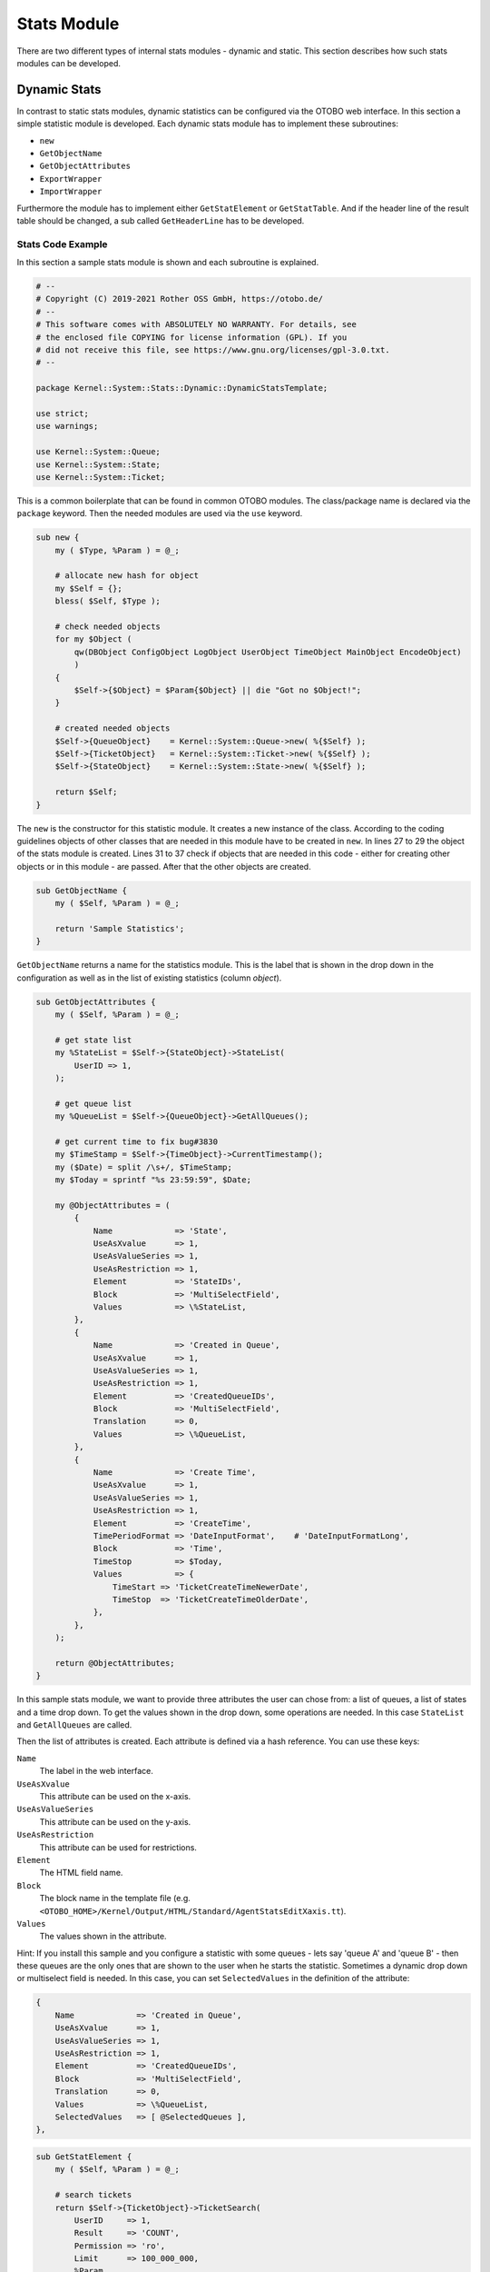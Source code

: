 Stats Module
============

There are two different types of internal stats modules - dynamic and static. This section describes how such stats modules can be developed.


Dynamic Stats
-------------

In contrast to static stats modules, dynamic statistics can be configured via the OTOBO web interface. In this section a simple statistic module is developed. Each dynamic stats module has to implement these subroutines:

-  ``new``
-  ``GetObjectName``
-  ``GetObjectAttributes``
-  ``ExportWrapper``
-  ``ImportWrapper``

Furthermore the module has to implement either ``GetStatElement`` or ``GetStatTable``. And if the header line of the result table should be changed, a sub called ``GetHeaderLine`` has to be developed.


Stats Code Example
~~~~~~~~~~~~~~~~~~

In this section a sample stats module is shown and each subroutine is explained.

.. code-block:: Perl

   # --
   # Copyright (C) 2019-2021 Rother OSS GmbH, https://otobo.de/
   # --
   # This software comes with ABSOLUTELY NO WARRANTY. For details, see
   # the enclosed file COPYING for license information (GPL). If you
   # did not receive this file, see https://www.gnu.org/licenses/gpl-3.0.txt.
   # --

   package Kernel::System::Stats::Dynamic::DynamicStatsTemplate;

   use strict;
   use warnings;

   use Kernel::System::Queue;
   use Kernel::System::State;
   use Kernel::System::Ticket;

This is a common boilerplate that can be found in common OTOBO modules. The class/package name is declared via the ``package`` keyword. Then the needed modules are used via the ``use`` keyword.

.. code-block:: Perl

   sub new {
       my ( $Type, %Param ) = @_;

       # allocate new hash for object
       my $Self = {};
       bless( $Self, $Type );

       # check needed objects
       for my $Object (
           qw(DBObject ConfigObject LogObject UserObject TimeObject MainObject EncodeObject)
           )
       {
           $Self->{$Object} = $Param{$Object} || die "Got no $Object!";
       }

       # created needed objects
       $Self->{QueueObject}    = Kernel::System::Queue->new( %{$Self} );
       $Self->{TicketObject}   = Kernel::System::Ticket->new( %{$Self} );
       $Self->{StateObject}    = Kernel::System::State->new( %{$Self} );

       return $Self;
   }

The ``new`` is the constructor for this statistic module. It creates a new instance of the class. According to the coding guidelines objects of other classes that are needed in this module have to be created in ``new``. In lines 27 to 29 the object of the stats module is created. Lines 31 to 37 check if objects that are needed in this code - either for creating other objects or in this module - are passed. After that the other objects are created.

.. code-block:: Perl

   sub GetObjectName {
       my ( $Self, %Param ) = @_;

       return 'Sample Statistics';
   }

``GetObjectName`` returns a name for the statistics module. This is the label that is shown in the drop down in the configuration as well as in the list of existing statistics (column *object*).

.. code-block:: Perl

   sub GetObjectAttributes {
       my ( $Self, %Param ) = @_;

       # get state list
       my %StateList = $Self->{StateObject}->StateList(
           UserID => 1,
       );

       # get queue list
       my %QueueList = $Self->{QueueObject}->GetAllQueues();

       # get current time to fix bug#3830
       my $TimeStamp = $Self->{TimeObject}->CurrentTimestamp();
       my ($Date) = split /\s+/, $TimeStamp;
       my $Today = sprintf "%s 23:59:59", $Date;

       my @ObjectAttributes = (
           {
               Name             => 'State',
               UseAsXvalue      => 1,
               UseAsValueSeries => 1,
               UseAsRestriction => 1,
               Element          => 'StateIDs',
               Block            => 'MultiSelectField',
               Values           => \%StateList,
           },
           {
               Name             => 'Created in Queue',
               UseAsXvalue      => 1,
               UseAsValueSeries => 1,
               UseAsRestriction => 1,
               Element          => 'CreatedQueueIDs',
               Block            => 'MultiSelectField',
               Translation      => 0,
               Values           => \%QueueList,
           },
           {
               Name             => 'Create Time',
               UseAsXvalue      => 1,
               UseAsValueSeries => 1,
               UseAsRestriction => 1,
               Element          => 'CreateTime',
               TimePeriodFormat => 'DateInputFormat',    # 'DateInputFormatLong',
               Block            => 'Time',
               TimeStop         => $Today,
               Values           => {
                   TimeStart => 'TicketCreateTimeNewerDate',
                   TimeStop  => 'TicketCreateTimeOlderDate',
               },
           },
       );

       return @ObjectAttributes;
   }

In this sample stats module, we want to provide three attributes the user can chose from: a list of queues, a list of states and a time drop down. To get the values shown in the drop down, some operations are needed. In this case ``StateList`` and ``GetAllQueues`` are called.

Then the list of attributes is created. Each attribute is defined via a hash reference. You can use these keys:

``Name``
   The label in the web interface.

``UseAsXvalue``
   This attribute can be used on the x-axis.

``UseAsValueSeries``
   This attribute can be used on the y-axis.

``UseAsRestriction``
   This attribute can be used for restrictions.

``Element``
   The HTML field name.

``Block``
   The block name in the template file (e.g. ``<OTOBO_HOME>/Kernel/Output/HTML/Standard/AgentStatsEditXaxis.tt``).

``Values``
   The values shown in the attribute.

Hint: If you install this sample and you configure a statistic with some queues - lets say 'queue A' and 'queue B' - then these queues are the only ones that are shown to the user when he starts the statistic. Sometimes a dynamic drop down or multiselect field is needed. In this case, you can set ``SelectedValues`` in the definition of the attribute:

.. code-block:: Perl

           {
               Name             => 'Created in Queue',
               UseAsXvalue      => 1,
               UseAsValueSeries => 1,
               UseAsRestriction => 1,
               Element          => 'CreatedQueueIDs',
               Block            => 'MultiSelectField',
               Translation      => 0,
               Values           => \%QueueList,
               SelectedValues   => [ @SelectedQueues ],
           },

.. code-block:: Perl

   sub GetStatElement {
       my ( $Self, %Param ) = @_;

       # search tickets
       return $Self->{TicketObject}->TicketSearch(
           UserID     => 1,
           Result     => 'COUNT',
           Permission => 'ro',
           Limit      => 100_000_000,
           %Param,
       );
   }

``GetStatElement`` gets called for each cell in the result table. So it should be a numeric value. In this sample it does a simple ticket search. The hash ``%Param`` contains information about the *current* x-value and the y-value as well as any restrictions. So, for a cell that should count the created tickets for queue *Misc* with state *open* the passed parameter hash looks something like this:

.. code-block:: Perl

       'CreatedQueueIDs' => [
           '4'
       ],
       'StateIDs' => [
           '2'
       ]

If the *per cell* calculation should be avoided, ``GetStatTable`` is an alternative. ``GetStatTable`` returns a list of rows, hence an array of array references. This leads to the same result as using ``GetStatElement``.

.. code-block:: Perl

   sub GetStatTable {
       my ( $Self, %Param ) = @_;

       my @StatData;

       for my $StateName ( keys %{ $Param{TableStructure} } ) {
           my @Row;
           for my $Params ( @{ $Param{TableStructure}->{$StateName} } ) {
               my $Tickets = $Self->{TicketObject}->TicketSearch(
                   UserID     => 1,
                   Result     => 'COUNT',
                   Permission => 'ro',
                   Limit      => 100_000_000,
                   %{$Params},
               );

               push @Row, $Tickets;
           }

           push @StatData, [ $StateName, @Row ];
       }

       return @StatData;
   }

``GetStatTable`` gets all information about the stats query that is needed. The passed parameters contain information about the attributes (``Restrictions``, attributes that are used for x/y-axis) and the table structure. The table structure is a hash reference where the keys are the values of the y-axis and their values are hash references with the parameters used for ``GetStatElement`` subroutines.

.. code-block:: Perl

       'Restrictions' => {},
       'TableStructure' => {
           'closed successful' => [
               {
                   'CreatedQueueIDs' => [
                       '3'
                   ],
                   'StateIDs' => [
                       '2'
                   ]
               },
           ],
           'closed unsuccessful' => [
               {
                   'CreatedQueueIDs' => [
                       '3'
                   ],
                   'StateIDs' => [
                       '3'
                   ]
               },
           ],
       },
       'ValueSeries' => [
           {
               'Block' => 'MultiSelectField',
               'Element' => 'StateIDs',
               'Name' => 'State',
               'SelectedValues' => [
                   '5',
                   '3',
                   '2',
                   '1',
                   '4'
               ],
               'Translation' => 1,
               'Values' => {
                   '1' => 'new',
                   '10' => 'closed with workaround',
                   '2' => 'closed successful',
                   '3' => 'closed unsuccessful',
                   '4' => 'open',
                   '5' => 'removed',
                   '6' => 'pending reminder',
                   '7' => 'pending auto close+',
                   '8' => 'pending auto close-',
                   '9' => 'merged'
               }
           }
       ],
       'XValue' => {
           'Block' => 'MultiSelectField',
           'Element' => 'CreatedQueueIDs',
           'Name' => 'Created in Queue',
           'SelectedValues' => [
               '3',
               '4',
               '1',
               '2'
           ],
           'Translation' => 0,
           'Values' => {
               '1' => 'Postmaster',
               '2' => 'Raw',
               '3' => 'Junk',
               '4' => 'Misc'
           }
       }

Sometimes the headers of the table have to be changed. In that case, a subroutine called ``GetHeaderLine`` has to be implemented. That subroutine has to return an array reference with the column headers as elements. It gets information about the x-values passed.

.. code-block:: Perl

   sub GetHeaderLine {
       my ( $Self, %Param ) = @_;

       my @HeaderLine = ('');
       for my $SelectedXValue ( @{ $Param{XValue}->{SelectedValues} } ) {
           push @HeaderLine, $Param{XValue}->{Values}->{$SelectedXValue};
       }

       return \@HeaderLine;
   }

.. code-block:: Perl

   sub ExportWrapper {
       my ( $Self, %Param ) = @_;

       # wrap ids to used spelling
       for my $Use (qw(UseAsValueSeries UseAsRestriction UseAsXvalue)) {
           ELEMENT:
           for my $Element ( @{ $Param{$Use} } ) {
               next ELEMENT if !$Element || !$Element->{SelectedValues};
               my $ElementName = $Element->{Element};
               my $Values      = $Element->{SelectedValues};

               if ( $ElementName eq 'QueueIDs' || $ElementName eq 'CreatedQueueIDs' ) {
                   ID:
                   for my $ID ( @{$Values} ) {
                       next ID if !$ID;
                       $ID->{Content} = $Self->{QueueObject}->QueueLookup( QueueID => $ID->{Content} );
                   }
               }
               elsif ( $ElementName eq 'StateIDs' || $ElementName eq 'CreatedStateIDs' ) {
                   my %StateList = $Self->{StateObject}->StateList( UserID => 1 );
                   ID:
                   for my $ID ( @{$Values} ) {
                       next ID if !$ID;
                       $ID->{Content} = $StateList{ $ID->{Content} };
                   }
               }
           }
       }
       return \%Param;
   }

Configured statistics can be exported into XML format. But as queues with the same queue names can have different IDs on different OTOBO instances it would be quite painful to export the IDs (the statistics would calculate the wrong numbers then). So an export wrapper should be written to use the names instead of ids. This should be done for each *dimension* of the stats module (x-axis, y-axis and restrictions).

``ImportWrapper`` works the other way around - it converts the name to the ID in the instance the configuration is imported to.

This is a sample export:

.. code-block:: XML

   <?xml version="1.0" encoding="utf-8"?>

   <otobo_stats>
   <Cache>0</Cache>
   <Description>Sample stats module</Description>
   <File></File>
   <Format>CSV</Format>
   <Format>Print</Format>
   <Object>DeveloperManualSample</Object>
   <ObjectModule>Kernel::System::Stats::Dynamic::DynamicStatsTemplate</ObjectModule>
   <ObjectName>Sample Statistics</ObjectName>
   <Permission>stats</Permission>
   <StatType>dynamic</StatType>
   <SumCol>0</SumCol>
   <SumRow>0</SumRow>
   <Title>Sample 1</Title>
   <UseAsValueSeries Element="StateIDs" Fixed="1">
   <SelectedValues>removed</SelectedValues>
   <SelectedValues>closed unsuccessful</SelectedValues>
   <SelectedValues>closed successful</SelectedValues>
   <SelectedValues>new</SelectedValues>
   <SelectedValues>open</SelectedValues>
   </UseAsValueSeries>
   <UseAsXvalue Element="CreatedQueueIDs" Fixed="1">
   <SelectedValues>Junk</SelectedValues>
   <SelectedValues>Misc</SelectedValues>
   <SelectedValues>Postmaster</SelectedValues>
   <SelectedValues>Raw</SelectedValues>
   </UseAsXvalue>
   <Valid>1</Valid>
   </otobo_stats>

Now, that all subroutines are explained, this is the complete sample stats module.

.. code-block:: Perl

   # --
   # Copyright (C) 2019-2021 Rother OSS GmbH, https://otobo.de/
   # --
   # This software comes with ABSOLUTELY NO WARRANTY. For details, see
   # the enclosed file COPYING for license information (GPL). If you
   # did not receive this file, see https://www.gnu.org/licenses/gpl-3.0.txt.
   # --

   package Kernel::System::Stats::Dynamic::DynamicStatsTemplate;

   use strict;
   use warnings;

   use Kernel::System::Queue;
   use Kernel::System::State;
   use Kernel::System::Ticket;

   sub new {
       my ( $Type, %Param ) = @_;

       # allocate new hash for object
       my $Self = {};
       bless( $Self, $Type );

       # check needed objects
       for my $Object (
           qw(DBObject ConfigObject LogObject UserObject TimeObject MainObject EncodeObject)
           )
       {
           $Self->{$Object} = $Param{$Object} || die "Got no $Object!";
       }

       # created needed objects
       $Self->{QueueObject}    = Kernel::System::Queue->new( %{$Self} );
       $Self->{TicketObject}   = Kernel::System::Ticket->new( %{$Self} );
       $Self->{StateObject}    = Kernel::System::State->new( %{$Self} );

       return $Self;
   }

   sub GetObjectName {
       my ( $Self, %Param ) = @_;

       return 'Sample Statistics';
   }

   sub GetObjectAttributes {
       my ( $Self, %Param ) = @_;

       # get state list
       my %StateList = $Self->{StateObject}->StateList(
           UserID => 1,
       );

       # get queue list
       my %QueueList = $Self->{QueueObject}->GetAllQueues();

       # get current time to fix bug#3830
       my $TimeStamp = $Self->{TimeObject}->CurrentTimestamp();
       my ($Date) = split /\s+/, $TimeStamp;
       my $Today = sprintf "%s 23:59:59", $Date;

       my @ObjectAttributes = (
           {
               Name             => 'State',
               UseAsXvalue      => 1,
               UseAsValueSeries => 1,
               UseAsRestriction => 1,
               Element          => 'StateIDs',
               Block            => 'MultiSelectField',
               Values           => \%StateList,
           },
           {
               Name             => 'Created in Queue',
               UseAsXvalue      => 1,
               UseAsValueSeries => 1,
               UseAsRestriction => 1,
               Element          => 'CreatedQueueIDs',
               Block            => 'MultiSelectField',
               Translation      => 0,
               Values           => \%QueueList,
           },
           {
               Name             => 'Create Time',
               UseAsXvalue      => 1,
               UseAsValueSeries => 1,
               UseAsRestriction => 1,
               Element          => 'CreateTime',
               TimePeriodFormat => 'DateInputFormat',    # 'DateInputFormatLong',
               Block            => 'Time',
               TimeStop         => $Today,
               Values           => {
                   TimeStart => 'TicketCreateTimeNewerDate',
                   TimeStop  => 'TicketCreateTimeOlderDate',
               },
           },
       );

       return @ObjectAttributes;
   }

   sub GetStatElement {
       my ( $Self, %Param ) = @_;

       # search tickets
       return $Self->{TicketObject}->TicketSearch(
           UserID     => 1,
           Result     => 'COUNT',
           Permission => 'ro',
           Limit      => 100_000_000,
           %Param,
       );
   }

   sub ExportWrapper {
       my ( $Self, %Param ) = @_;

       # wrap ids to used spelling
       for my $Use (qw(UseAsValueSeries UseAsRestriction UseAsXvalue)) {
           ELEMENT:
           for my $Element ( @{ $Param{$Use} } ) {
               next ELEMENT if !$Element || !$Element->{SelectedValues};
               my $ElementName = $Element->{Element};
               my $Values      = $Element->{SelectedValues};

               if ( $ElementName eq 'QueueIDs' || $ElementName eq 'CreatedQueueIDs' ) {
                   ID:
                   for my $ID ( @{$Values} ) {
                       next ID if !$ID;
                       $ID->{Content} = $Self->{QueueObject}->QueueLookup( QueueID => $ID->{Content} );
                   }
               }
               elsif ( $ElementName eq 'StateIDs' || $ElementName eq 'CreatedStateIDs' ) {
                   my %StateList = $Self->{StateObject}->StateList( UserID => 1 );
                   ID:
                   for my $ID ( @{$Values} ) {
                       next ID if !$ID;
                       $ID->{Content} = $StateList{ $ID->{Content} };
                   }
               }
           }
       }
       return \%Param;
   }

   sub ImportWrapper {
       my ( $Self, %Param ) = @_;

       # wrap used spelling to ids
       for my $Use (qw(UseAsValueSeries UseAsRestriction UseAsXvalue)) {
           ELEMENT:
           for my $Element ( @{ $Param{$Use} } ) {
               next ELEMENT if !$Element || !$Element->{SelectedValues};
               my $ElementName = $Element->{Element};
               my $Values      = $Element->{SelectedValues};

               if ( $ElementName eq 'QueueIDs' || $ElementName eq 'CreatedQueueIDs' ) {
                   ID:
                   for my $ID ( @{$Values} ) {
                       next ID if !$ID;
                       if ( $Self->{QueueObject}->QueueLookup( Queue => $ID->{Content} ) ) {
                           $ID->{Content}
                               = $Self->{QueueObject}->QueueLookup( Queue => $ID->{Content} );
                       }
                       else {
                           $Self->{LogObject}->Log(
                               Priority => 'error',
                               Message  => "Import: Can' find the queue $ID->{Content}!"
                           );
                           $ID = undef;
                       }
                   }
               }
               elsif ( $ElementName eq 'StateIDs' || $ElementName eq 'CreatedStateIDs' ) {
                   ID:
                   for my $ID ( @{$Values} ) {
                       next ID if !$ID;

                       my %State = $Self->{StateObject}->StateGet(
                           Name  => $ID->{Content},
                           Cache => 1,
                       );
                       if ( $State{ID} ) {
                           $ID->{Content} = $State{ID};
                       }
                       else {
                           $Self->{LogObject}->Log(
                               Priority => 'error',
                               Message  => "Import: Can' find state $ID->{Content}!"
                           );
                           $ID = undef;
                       }
                   }
               }
           }
       }
       return \%Param;
   }

   1;


Stats Configuration Example
~~~~~~~~~~~~~~~~~~~~~~~~~~~

.. code-block:: XML

   <?xml version="1.0" encoding="utf-8" ?>
   <otobo_config version="1.0" init="Config">
       <ConfigItem Name="Stats::DynamicObjectRegistration###DynamicStatsTemplate" Required="0" Valid="1">
           <Description Translatable="1">Here you can decide if the common stats module may generate stats about the number of default tickets a requester created.</Description>
           <Group>Framework</Group>
           <SubGroup>Core::Stats</SubGroup>
           <Setting>
               <Hash>
                   <Item Key="Module">Kernel::System::Stats::Dynamic::DynamicStatsTemplate</Item>
               </Hash>
           </Setting>
       </ConfigItem>
   </otobo_config>

.. note::

   If you have a lot of cells in the result table and the ``GetStatElement`` is quite complex, the request can take a long time.


Static Stats
------------

The subsequent paragraphs describe the static stats. Static stats are very easy to create as these modules have to implement only three subroutines.

-  ``new``
-  ``Param``
-  ``Run``


Static Stats Code Example
~~~~~~~~~~~~~~~~~~~~~~~~~

The following paragraphs describe the subroutines needed in a static stats.

.. code-block:: Perl

   sub new {
       my ( $Type, %Param ) = @_;

       # allocate new hash for object
       my $Self = {%Param};
       bless( $Self, $Type );

       # check all needed objects
       for my $Needed (
           qw(DBObject ConfigObject LogObject
           TimeObject MainObject EncodeObject)
           )
       {
           $Self->{$Needed} = $Param{$Needed} || die "Got no $Needed";
       }

       # create needed objects
       $Self->{TypeObject}   = Kernel::System::Type->new( %{$Self} );
       $Self->{TicketObject} = Kernel::System::Ticket->new( %{$Self} );
       $Self->{QueueObject}  = Kernel::System::Queue->new( %{$Self} );

       return $Self;
   }

The ``new`` creates a new instance of the static stats class. First it creates a new object and then it checks for the needed objects.

.. code-block:: Perl

   sub Param {
       my $Self = shift;

       my %Queues = $Self->{QueueObject}->GetAllQueues();
       my %Types  = $Self->{TypeObject}->TypeList(
           Valid => 1,
       );

       my @Params = (
           {
               Frontend  => 'Type',
               Name      => 'TypeIDs',
               Multiple  => 1,
               Size      => 3,
               Data      => \%Types,
           },
           {
               Frontend  => 'Queue',
               Name      => 'QueueIDs',
               Multiple  => 1,
               Size      => 3,
               Data      => \%Queues,
           },
       );

       return @Params;
   }

The ``Param`` method provides the list of all parameters/attributes that can be selected to create a static stat. It gets some parameters passed: The values for the stats attributes provided in a request, the format of the stats and the name of the object (name of the module).

The parameters/attributes have to be hash references with these key-value pairs:

``Frontend``
   The label in the web interface.

``Name``
   The HTML field name.

``Data``
   The values shown in the attribute.

Other parameter for the ``BuildSelection`` method of the ``LayoutObject`` can be used, as it is done with ``Size`` and ``Multiple`` in this sample module.

.. code-block:: Perl

   sub Run {
       my ( $Self, %Param ) = @_;

       # check needed stuff
       for my $Needed (qw(TypeIDs QueueIDs)) {
           if ( !$Param{$Needed} ) {
               $Self->{LogObject}->Log(
                   Priority => 'error',
                   Message  => "Need $Needed!",
               );
               return;
           }
       }

       # set report title
       my $Title = 'Tickets per Queue';

       # table headlines
       my @HeadData = (
           'Ticket Number',
           'Queue',
           'Type',
       );

       my @Data;
       my @TicketIDs = $Self->{TicketObject}->TicketSearch(
           UserID     => 1,
           Result     => 'ARRAY',
           Permission => 'ro',
           %Param,
       );

       for my $TicketID ( @TicketIDs ) {
           my %Ticket = $Self->{TicketObject}->TicketGet(
               UserID => 1,
               TicketID => $TicketID,
           );
           push @Data, [ $Ticket{TicketNumber}, $Ticket{Queue}, $Ticket{Type} ];
       }

       return ( [$Title], [@HeadData], @Data );
   }

The ``Run`` method actually generates the table data for the stats. It gets the attributes for this stats passed. In this sample in ``%Param`` a key ``TypeIDs`` and a key ``QueueIDs`` exist (see attributes in ``Param`` method) and their values are array references. The returned data consists of three parts: Two array references and an array. In the first array reference the title for the statistic is stored, the second array reference contains the headlines for the columns in the table. And then the data for the table body follow.

.. code-block:: Perl

   # --
   # Copyright (C) 2019-2021 Rother OSS GmbH, https://otobo.de/
   # --
   # This software comes with ABSOLUTELY NO WARRANTY. For details, see
   # the enclosed file COPYING for license information (GPL). If you
   # did not receive this file, see https://www.gnu.org/licenses/gpl-3.0.txt.
   # --

   package Kernel::System::Stats::Static::StaticStatsTemplate;

   use strict;
   use warnings;

   use Kernel::System::Type;
   use Kernel::System::Ticket;
   use Kernel::System::Queue;

   =head1 NAME

   StaticStatsTemplate.pm - the module that creates the stats about tickets in a queue

   =head1 SYNOPSIS

   All functions

   =head1 PUBLIC INTERFACE

   =over 4

   =cut

   =item new()

   create an object

       use Kernel::Config;
       use Kernel::System::Encode;
       use Kernel::System::Log;
       use Kernel::System::Main;
       use Kernel::System::Time;
       use Kernel::System::DB;
       use Kernel::System::Stats::Static::StaticStatsTemplate;

       my $ConfigObject = Kernel::Config->new();
       my $EncodeObject = Kernel::System::Encode->new(
           ConfigObject => $ConfigObject,
       );
       my $LogObject    = Kernel::System::Log->new(
           ConfigObject => $ConfigObject,
       );
       my $MainObject = Kernel::System::Main->new(
           ConfigObject => $ConfigObject,
           LogObject    => $LogObject,
       );
       my $TimeObject = Kernel::System::Time->new(
           ConfigObject => $ConfigObject,
           LogObject    => $LogObject,
       );
       my $DBObject = Kernel::System::DB->new(
           ConfigObject => $ConfigObject,
           LogObject    => $LogObject,
           MainObject   => $MainObject,
       );
       my $StatsObject = Kernel::System::Stats::Static::StaticStatsTemplate->new(
           ConfigObject => $ConfigObject,
           LogObject    => $LogObject,
           MainObject   => $MainObject,
           TimeObject   => $TimeObject,
           DBObject     => $DBObject,
           EncodeObject => $EncodeObject,
       );

   =cut

   sub new {
       my ( $Type, %Param ) = @_;

       # allocate new hash for object
       my $Self = {%Param};
       bless( $Self, $Type );

       # check all needed objects
       for my $Needed (
           qw(DBObject ConfigObject LogObject
           TimeObject MainObject EncodeObject)
           )
       {
           $Self->{$Needed} = $Param{$Needed} || die "Got no $Needed";
       }

       # create needed objects
       $Self->{TypeObject}   = Kernel::System::Type->new( %{$Self} );
       $Self->{TicketObject} = Kernel::System::Ticket->new( %{$Self} );
       $Self->{QueueObject}  = Kernel::System::Queue->new( %{$Self} );

       return $Self;
   }

   =item Param()

   Get all parameters a user can specify.

       my @Params = $StatsObject->Param();

   =cut

   sub Param {
       my $Self = shift;

       my %Queues = $Self->{QueueObject}->GetAllQueues();
       my %Types  = $Self->{TypeObject}->TypeList(
           Valid => 1,
       );

       my @Params = (
           {
               Frontend  => 'Type',
               Name      => 'TypeIDs',
               Multiple  => 1,
               Size      => 3,
               Data      => \%Types,
           },
           {
               Frontend  => 'Queue',
               Name      => 'QueueIDs',
               Multiple  => 1,
               Size      => 3,
               Data      => \%Queues,
           },
       );

       return @Params;
   }

   =item Run()

   generate the statistic.

       my $StatsInfo = $StatsObject->Run(
           TypeIDs  => [
               1, 2, 4
           ],
           QueueIDs => [
               3, 4, 6
           ],
       );

   =cut

   sub Run {
       my ( $Self, %Param ) = @_;

       # check needed stuff
       for my $Needed (qw(TypeIDs QueueIDs)) {
           if ( !$Param{$Needed} ) {
               $Self->{LogObject}->Log(
                   Priority => 'error',
                   Message  => "Need $Needed!",
               );
               return;
           }
       }

       # set report title
       my $Title = 'Tickets per Queue';

       # table headlines
       my @HeadData = (
           'Ticket Number',
           'Queue',
           'Type',
       );

       my @Data;
       my @TicketIDs = $Self->{TicketObject}->TicketSearch(
           UserID     => 1,
           Result     => 'ARRAY',
           Permission => 'ro',
           %Param,
       );

       for my $TicketID ( @TicketIDs ) {
           my %Ticket = $Self->{TicketObject}->TicketGet(
               UserID => 1,
               TicketID => $TicketID,
           );
           push @Data, [ $Ticket{TicketNumber}, $Ticket{Queue}, $Ticket{Type} ];
       }

       return ( [$Title], [@HeadData], @Data );
   }

   1;


Static Stats Configuration Example
~~~~~~~~~~~~~~~~~~~~~~~~~~~~~~~~~~

There is no configuration needed. Right after installation, the module is available to create a statistic for this module.

